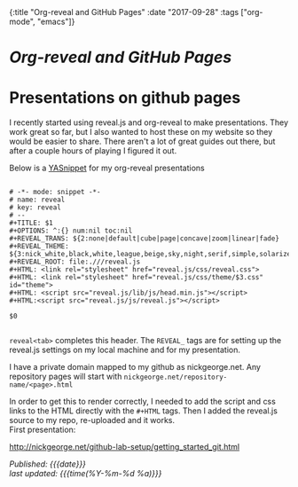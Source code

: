 #+HTML: <div id="edn">
#+HTML: {:title "Org-reveal and GitHub Pages" :date "2017-09-28" :tags ["org-mode", "emacs"]}
#+HTML: </div>
#+OPTIONS: \n:1 toc:nil num:0 todo:nil ^:{}
#+PROPERTY: header-args :eval never-export
#+DATE: 2017-09-28 Thr

* /Org-reveal and GitHub Pages/
* Presentations on github pages

I recently started using reveal.js and org-reveal to make presentations. They work great so far, but I also wanted to host these on my website so they would be easier to share. There aren't a lot of great guides out there, but after a couple hours of playing I figured it out.

Below is a [[https://github.com/joaotavora/yasnippet][YASnippet]] for my org-reveal presentations

#+BEGIN_EXAMPLE

# -*- mode: snippet -*-
# name: reveal
# key: reveal
# --
#+TITLE: $1
#+OPTIONS: ^:{} num:nil toc:nil
#+REVEAL_TRANS: ${2:none|default|cube|page|concave|zoom|linear|fade}
#+REVEAL_THEME: ${3:nick_white,black,white,league,beige,sky,night,serif,simple,solarized}
#+REVEAL_ROOT: file:.///reveal.js
#+HTML: <link rel="stylesheet" href="reveal.js/css/reveal.css">
#+HTML: <link rel="stylesheet" href="reveal.js/css/theme/$3.css" id="theme">
#+HTML: <script src="reveal.js/lib/js/head.min.js"></script>
#+HTML:<script src="reveal.js/js/reveal.js"></script>

$0

#+END_EXAMPLE

=reveal<tab>= completes this header. The =REVEAL_= tags are for setting up the reveal.js settings on my local machine and for my presentation. 

I have a private domain mapped to my github as nickgeorge.net. Any repository pages will start with =nickgeorge.net/repository-name/<page>.html=

In order to get this to render correctly, I needed to add the script and css links to the HTML directly with the =#+HTML= tags. Then I added the reveal.js source to my repo, re-uploaded and it works. 
First presentation:

http://nickgeorge.net/github-lab-setup/getting_started_git.html

/Published: {{{date}}}/
/last updated: {{{time(%Y-%m-%d %a)}}}/
